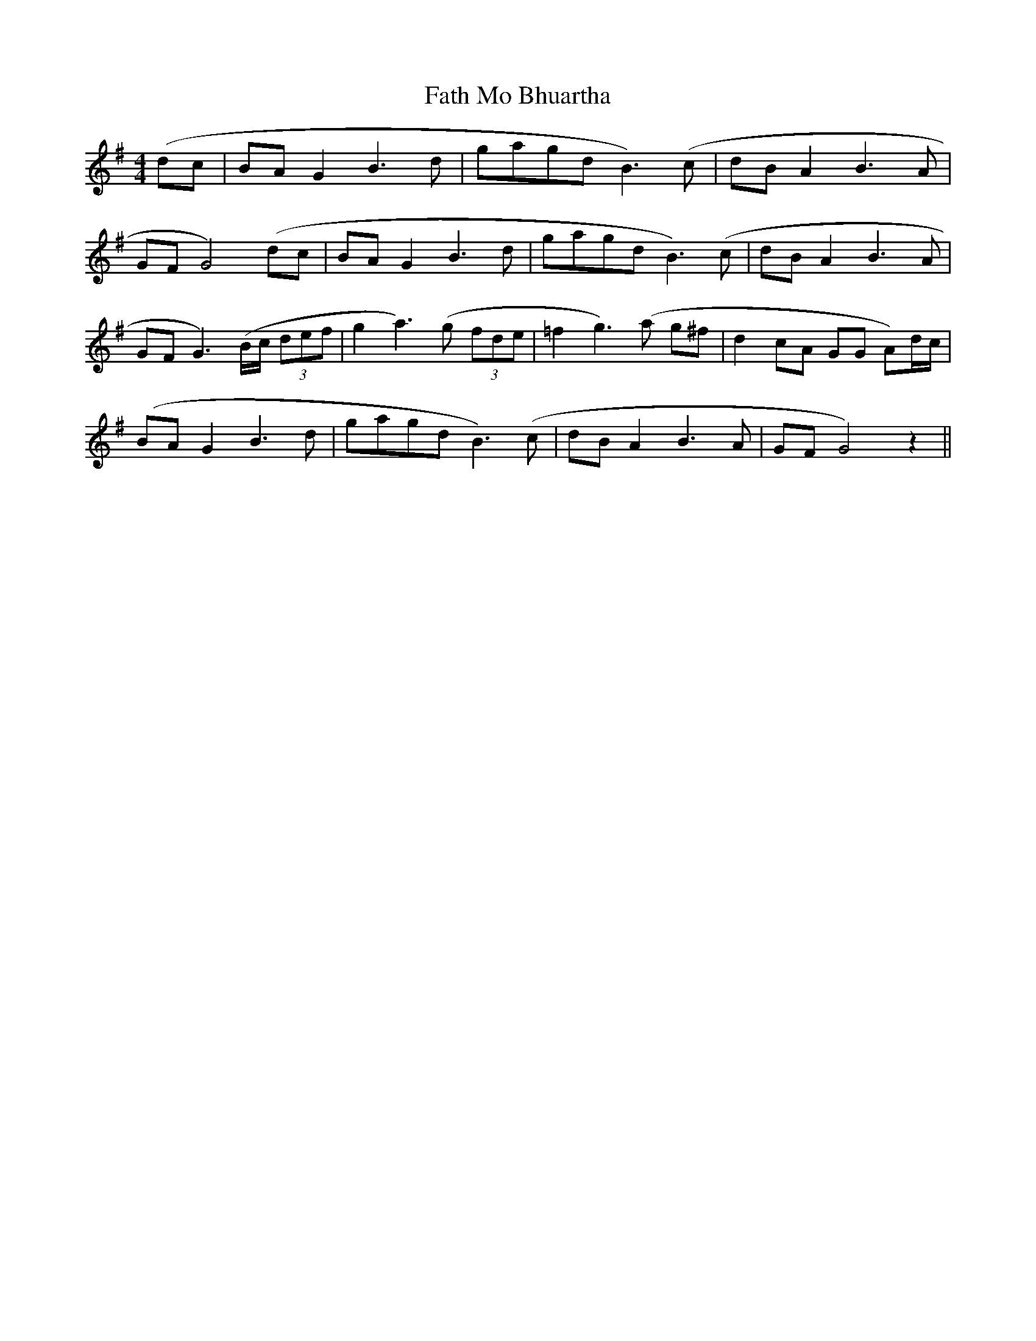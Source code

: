 X: 12682
T: Fath Mo Bhuartha
R: barndance
M: 4/4
K: Gmajor
(dc|BAG2 B3 d|gagdB3) (c|dBA2B3A|
GFG4) (dc|BAG2B3d|gagdB3) (c|dBA2B3A|
GFG3) (B/c/ (3def|g2a3) (g (3fde|=f2g3) (a g^f|d2cA GG A)d/c/|
(BAG2 B3d|gagdB3) (c|dBA2B3A|GFG4) z2||

